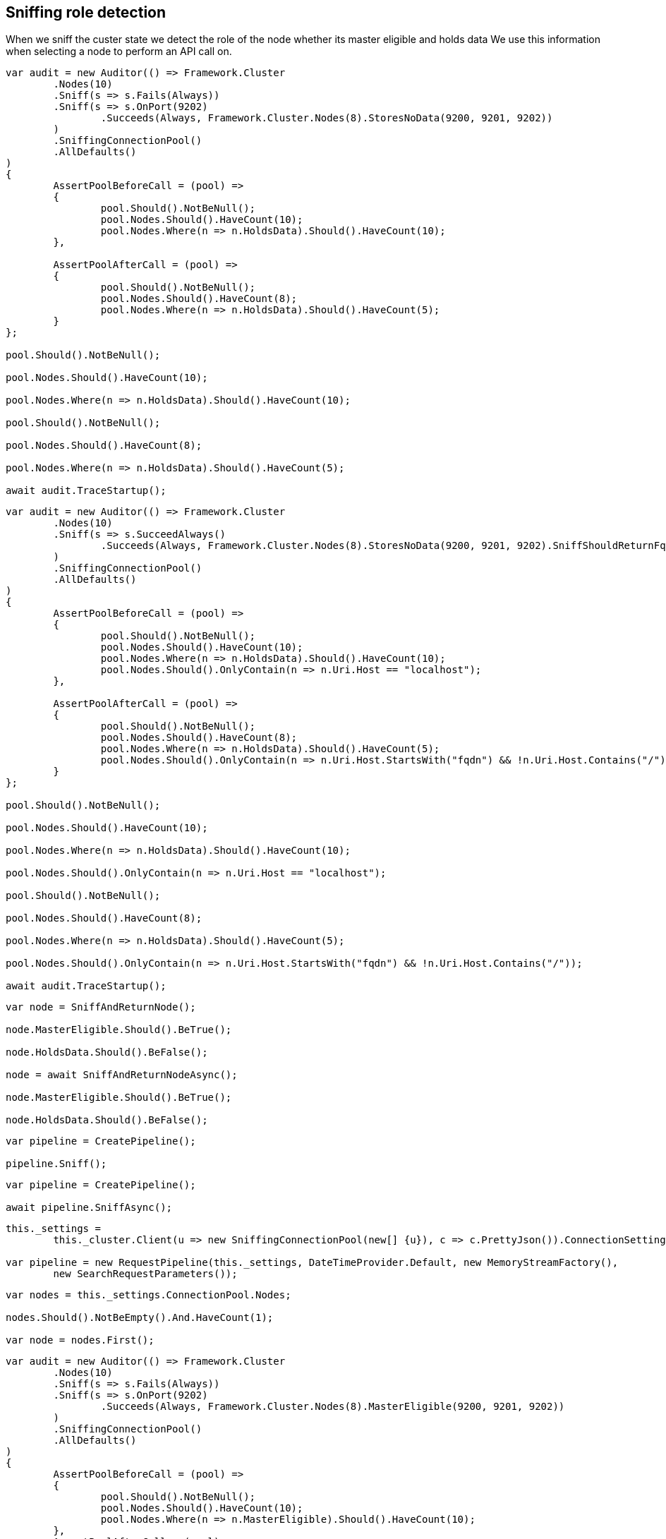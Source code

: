 :section-number: 7.4

:ref_current: https://www.elastic.co/guide/en/elasticsearch/reference/current

:github: https://github.com/elastic/elasticsearch-net

:imagesdir: ../../../images

== Sniffing role detection

When we sniff the custer state we detect the role of the node whether its master eligible and holds data
We use this information when selecting a node to perform an API call on.

[source,csharp,method-name="detectsdatanodes"]
----
var audit = new Auditor(() => Framework.Cluster
	.Nodes(10)
	.Sniff(s => s.Fails(Always))
	.Sniff(s => s.OnPort(9202)
		.Succeeds(Always, Framework.Cluster.Nodes(8).StoresNoData(9200, 9201, 9202))
	)
	.SniffingConnectionPool()
	.AllDefaults()
)
{
	AssertPoolBeforeCall = (pool) =>
	{
		pool.Should().NotBeNull();
		pool.Nodes.Should().HaveCount(10);
		pool.Nodes.Where(n => n.HoldsData).Should().HaveCount(10);
	},

	AssertPoolAfterCall = (pool) =>
	{
		pool.Should().NotBeNull();
		pool.Nodes.Should().HaveCount(8);
		pool.Nodes.Where(n => n.HoldsData).Should().HaveCount(5);
	}
};

pool.Should().NotBeNull();

pool.Nodes.Should().HaveCount(10);

pool.Nodes.Where(n => n.HoldsData).Should().HaveCount(10);

pool.Should().NotBeNull();

pool.Nodes.Should().HaveCount(8);

pool.Nodes.Where(n => n.HoldsData).Should().HaveCount(5);

await audit.TraceStartup();
----

[source,csharp,method-name="detectsfqdn"]
----
var audit = new Auditor(() => Framework.Cluster
	.Nodes(10)
	.Sniff(s => s.SucceedAlways()
		.Succeeds(Always, Framework.Cluster.Nodes(8).StoresNoData(9200, 9201, 9202).SniffShouldReturnFqdn())
	)
	.SniffingConnectionPool()
	.AllDefaults()
)
{
	AssertPoolBeforeCall = (pool) =>
	{
		pool.Should().NotBeNull();
		pool.Nodes.Should().HaveCount(10);
		pool.Nodes.Where(n => n.HoldsData).Should().HaveCount(10);
		pool.Nodes.Should().OnlyContain(n => n.Uri.Host == "localhost");
	},

	AssertPoolAfterCall = (pool) =>
	{
		pool.Should().NotBeNull();
		pool.Nodes.Should().HaveCount(8);
		pool.Nodes.Where(n => n.HoldsData).Should().HaveCount(5);
		pool.Nodes.Should().OnlyContain(n => n.Uri.Host.StartsWith("fqdn") && !n.Uri.Host.Contains("/"));
	}
};

pool.Should().NotBeNull();

pool.Nodes.Should().HaveCount(10);

pool.Nodes.Where(n => n.HoldsData).Should().HaveCount(10);

pool.Nodes.Should().OnlyContain(n => n.Uri.Host == "localhost");

pool.Should().NotBeNull();

pool.Nodes.Should().HaveCount(8);

pool.Nodes.Where(n => n.HoldsData).Should().HaveCount(5);

pool.Nodes.Should().OnlyContain(n => n.Uri.Host.StartsWith("fqdn") && !n.Uri.Host.Contains("/"));

await audit.TraceStartup();
----

[source,csharp,method-name="sniffpicksuproles"]
----
var node = SniffAndReturnNode();

node.MasterEligible.Should().BeTrue();

node.HoldsData.Should().BeFalse();

node = await SniffAndReturnNodeAsync();

node.MasterEligible.Should().BeTrue();

node.HoldsData.Should().BeFalse();
----

[source,csharp,method-name="sniffandreturnnode"]
----
var pipeline = CreatePipeline();

pipeline.Sniff();
----

[source,csharp,method-name="sniffandreturnnodeasync"]
----
var pipeline = CreatePipeline();

await pipeline.SniffAsync();
----

[source,csharp,method-name="createpipeline"]
----
this._settings =
	this._cluster.Client(u => new SniffingConnectionPool(new[] {u}), c => c.PrettyJson()).ConnectionSettings;

var pipeline = new RequestPipeline(this._settings, DateTimeProvider.Default, new MemoryStreamFactory(),
	new SearchRequestParameters());
----

[source,csharp,method-name="assertsniffresponse"]
----
var nodes = this._settings.ConnectionPool.Nodes;

nodes.Should().NotBeEmpty().And.HaveCount(1);

var node = nodes.First();
----

[source,csharp,method-name="detectsmasternodes"]
----
var audit = new Auditor(() => Framework.Cluster
	.Nodes(10)
	.Sniff(s => s.Fails(Always))
	.Sniff(s => s.OnPort(9202)
		.Succeeds(Always, Framework.Cluster.Nodes(8).MasterEligible(9200, 9201, 9202))
	)
	.SniffingConnectionPool()
	.AllDefaults()
)
{
	AssertPoolBeforeCall = (pool) =>
	{
		pool.Should().NotBeNull();
		pool.Nodes.Should().HaveCount(10);
		pool.Nodes.Where(n => n.MasterEligible).Should().HaveCount(10);
	},
	AssertPoolAfterCall = (pool) =>
	{
		pool.Should().NotBeNull();
		pool.Nodes.Should().HaveCount(8);
		pool.Nodes.Where(n => n.MasterEligible).Should().HaveCount(3);
	}
};
pool.Should().NotBeNull();
pool.Nodes.Should().HaveCount(10);
pool.Nodes.Where(n => n.MasterEligible).Should().HaveCount(10);
pool.Should().NotBeNull();
pool.Nodes.Should().HaveCount(8);
pool.Nodes.Where(n => n.MasterEligible).Should().HaveCount(3);
await audit.TraceStartup();
----

